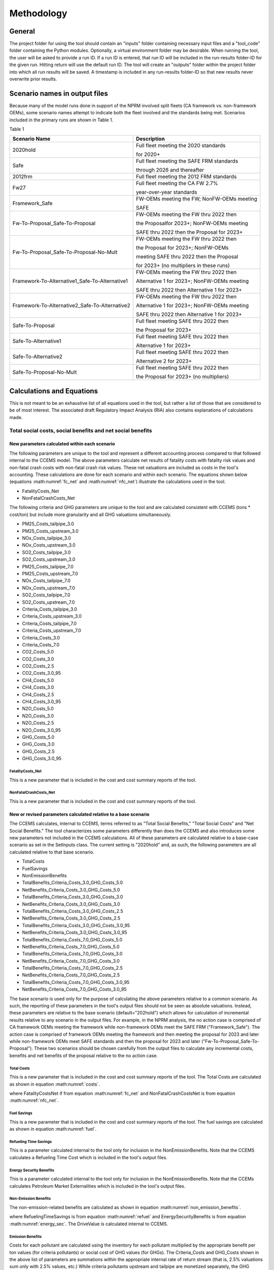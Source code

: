 Methodology
===========


General
^^^^^^^

The project folder for using the tool should contain an "inputs" folder containing necessary input files and a "tool_code" folder containing the Python modules.
Optionally, a virtual environment folder may be desirable. When running the tool, the user will be asked to provide a run ID. If a run ID is entered, that run ID will be
included in the run-results folder-ID for the given run. Hitting return will use the default run ID. The tool will create an "outputs" folder within the project folder
into which all run results will be saved. A timestamp is included in any run-results folder-ID so that new results never overwrite prior results.


Scenario names in output files
^^^^^^^^^^^^^^^^^^^^^^^^^^^^^^

Because many of the model runs done in support of the NPRM involved split fleets (CA framework vs. non-framework OEMs), some scenario names attempt to indicate both the fleet involved and the
standards being met. Scenarios included in the primary runs are shown in Table 1.

Table 1

==============================================  =====================================================
Scenario Name                                   Description
==============================================  =====================================================
2020hold                                        Full fleet meeting the 2020 standards

                                                for 2020+
Safe                                            Full fleet meeting the SAFE FRM standards

                                                through 2026 and thereafter
2012frm                                         Full fleet meeting the 2012 FRM standards
Fw27                                            Full fleet meeting the CA FW 2.7%

                                                year-over-year standards
Framework_Safe                                  FW-OEMs meeting the FW; NonFW-OEMs meeting

                                                SAFE
Fw-To-Proposal_Safe-To-Proposal                 FW-OEMs meeting the FW thru 2022 then

                                                the Proposalfor 2023+; NonFW-OEMs meeting

                                                SAFE thru 2022 then the Proposal for 2023+
Fw-To-Proposal_Safe-To-Proposal-No-Mult         FW-OEMs meeting the FW thru 2022 then

                                                the Proposal for 2023+; NonFW-OEMs

                                                meeting SAFE thru 2022 then the Proposal

                                                for 2023+ (no multipliers in these runs)
Framework-To-Alternative1_Safe-To-Alternative1  FW-OEMs meeting the FW thru 2022 then

                                                Alternative 1 for 2023+; NonFW-OEMs meeting

                                                SAFE thru 2022 then Alternative 1 for 2023+
Framework-To-Alternative2_Safe-To-Alternative2  FW-OEMs meeting the FW thru 2022 then

                                                Alternative 1 for 2023+; NonFW-OEMs meeting

                                                SAFE thru 2022 then Alternative 1 for 2023+
Safe-To-Proposal                                Full fleet meeting SAFE thru 2022 then

                                                the Proposal for 2023+
Safe-To-Alternative1                            Full fleet meeting SAFE thru 2022 then

                                                Alternative 1 for 2023+
Safe-To-Alternative2                            Full fleet meeting SAFE thru 2022 then

                                                Alternative 2 for 2023+
Safe-To-Proposal-No-Mult                        Full fleet meeting SAFE thru 2022 then

                                                the Proposal for 2023+ (no multipliers)
==============================================  =====================================================


Calculations and Equations
^^^^^^^^^^^^^^^^^^^^^^^^^^

This is not meant to be an exhaustive list of all equations used in the tool, but rather a list of those that are considered to be of most interest. The associated draft Regulatory Impact Analysis (RIA)
also contains explanations of calculations made.

Total social costs, social benefits and net social benefits
-----------------------------------------------------------

New parameters calculated within each scenario
..............................................

The following parameters are unique to the tool and represent a different accounting process compared to that followed internal to the CCEMS model. The above parameters calculate net results of fatality
costs with fatality risk values and non-fatal crash costs with non-fatal crash risk values. These net valuations are included as costs in the tool's accounting. These calculations are done for each
scenario and within each scenario. The equations shown below (equations :math:numref:`fc_net` and :math:numref:`nfc_net`) illustrate the calculations used in the tool.

- FatalityCosts_Net
- NonFatalCrashCosts_Net

The following criteria and GHG parameters are unique to the tool and are calculated consistent with CCEMS (tons * cost/ton) but include more granularity and all GHG valuations simultaneously.

- PM25_Costs_tailpipe_3.0
- PM25_Costs_upstream_3.0
- NOx_Costs_tailpipe_3.0
- NOx_Costs_upstream_3.0
- SO2_Costs_tailpipe_3.0
- SO2_Costs_upstream_3.0
- PM25_Costs_tailpipe_7.0
- PM25_Costs_upstream_7.0
- NOx_Costs_tailpipe_7.0
- NOx_Costs_upstream_7.0
- SO2_Costs_tailpipe_7.0
- SO2_Costs_upstream_7.0
- Criteria_Costs_tailpipe_3.0
- Criteria_Costs_upstream_3.0
- Criteria_Costs_tailpipe_7.0
- Criteria_Costs_upstream_7.0
- Criteria_Costs_3.0
- Criteria_Costs_7.0
- CO2_Costs_5.0
- CO2_Costs_3.0
- CO2_Costs_2.5
- CO2_Costs_3.0_95
- CH4_Costs_5.0
- CH4_Costs_3.0
- CH4_Costs_2.5
- CH4_Costs_3.0_95
- N2O_Costs_5.0
- N2O_Costs_3.0
- N2O_Costs_2.5
- N2O_Costs_3.0_95
- GHG_Costs_5.0
- GHG_Costs_3.0
- GHG_Costs_2.5
- GHG_Costs_3.0_95

FatalityCosts_Net
*****************

This is a new parameter that is included in the cost and cost summary reports of the tool.

.. math::
    :label: fc_net

    & FatalityCostsNet

    & =\small(FatalityCosts - FatalityRiskValue)

NonFatalCrashCosts_Net
**********************

This is a new parameter that is included in the cost and cost summary reports of the tool.

.. math::
    :label: nfc_net

    & NonFatalCrashCostsNet

    & =\small(NonFatalCrashCosts - NonFatalCrashRiskValue)


New or revised parameters calculated relative to a base scenario
................................................................

The CCEMS calculates, internal to CCEMS, terms referred to as "Total Social Benefits," "Total Social Costs" and "Net Social Benefits." The tool characterizes some parameters differently than does
the CCEMS and also introduces some new parameters not included in the CCEMS calculations. All of these parameters are calculated relative to a base-case scenario as set in the SetInputs class.
The current setting is "2020hold" and, as such, the following parameters are all calculated relative to that base scenario.

- TotalCosts
- FuelSavings
- NonEmissionBenefits
- TotalBenefits_Criteria_Costs_3.0_GHG_Costs_5.0
- NetBenefits_Criteria_Costs_3.0_GHG_Costs_5.0
- TotalBenefits_Criteria_Costs_3.0_GHG_Costs_3.0
- NetBenefits_Criteria_Costs_3.0_GHG_Costs_3.0
- TotalBenefits_Criteria_Costs_3.0_GHG_Costs_2.5
- NetBenefits_Criteria_Costs_3.0_GHG_Costs_2.5
- TotalBenefits_Criteria_Costs_3.0_GHG_Costs_3.0_95
- NetBenefits_Criteria_Costs_3.0_GHG_Costs_3.0_95
- TotalBenefits_Criteria_Costs_7.0_GHG_Costs_5.0
- NetBenefits_Criteria_Costs_7.0_GHG_Costs_5.0
- TotalBenefits_Criteria_Costs_7.0_GHG_Costs_3.0
- NetBenefits_Criteria_Costs_7.0_GHG_Costs_3.0
- TotalBenefits_Criteria_Costs_7.0_GHG_Costs_2.5
- NetBenefits_Criteria_Costs_7.0_GHG_Costs_2.5
- TotalBenefits_Criteria_Costs_7.0_GHG_Costs_3.0_95
- NetBenefits_Criteria_Costs_7.0_GHG_Costs_3.0_95

The base scenario is used only for the purpose of calculating the above parameters relative to a common scenario. As such, the reporting of these parameters in the tool's output files should not
be seen as absolute valuations. Instead, these parameters are relative to the base scenario (default="202hold") which allows for calculation of incremental results relative to any scenario in the
output files. For example, in the NPRM analysis, the no action case is comprised of CA framework OEMs meeting the framework while non-framework OEMs meet the SAFE FRM ("Framework_Safe"). The action
case is comprised of framework OEMs meeting the framework and then meeting the proposal for 2023 and later while non-framework OEMs meet SAFE standards and then the proposal for 2023 and later
("Fw-To-Proposal_Safe-To-Proposal"). These two scenarios should be chosen carefully from the output files to calculate any incremental costs, benefits and net benefits of the proposal relative to
the no action case.


Total Costs
***********

This is a new parameter that is included in the cost and cost summary reports of the tool. The Total Costs are calculated as shown in equation :math:numref:`costs`.

.. math::
    :label: costs

    & TotalCosts

    & =\small(ForegoneConsumerSalesSurplus_{Action} - ForegoneConsumerSalesSurplus_{NoAction})

    & + \small(TechCost_{Action} - TechCost_{NoAction})

    & + \small(Maint/RepairCost_{Action} - Maint/RepairCost_{NoAction})

    & + \small(CongestionCosts_{Action} - CongestionCosts_{NoAction})

    & + \small(NoiseCosts_{Action} - NoiseCosts_{NoAction})

    & + \small(FatalityCostsNet_{Action} - FatalityCostsNet_{NoAction})

    & + \small(NonFatalCrashCostsNet_{Action} - NonFatalCrashCostsNet_{NoAction})

where FatalityCostsNet if from equation :math:numref:`fc_net` and NonFatalCrashCostsNet is from equation :math:numref:`nfc_net`.

Fuel Savings
************

This is a new parameter that is included in the cost and cost summary reports of the tool. The fuel savings are calculated as shown in equation :math:numref:`fuel`.

.. math::
    :label: fuel

    & FuelSavings

    & = \small(RetailFuelOutlay_{NoAction} - RetailFuelOutlay_{Action})

    & - \small(FuelTaxRevenue_{NoAction} - FuelTaxRevenue_{Action})


Refueling Time Savings
**********************

This is a parameter calculated internal to the tool only for inclusion in the NonEmissionBenefits. Note that the CCEMS calculates a Refueling Time Cost which is included in the tool's output files.

.. math::
    :label: refuel

    & RefuelingTimeSavings

    & = \small(RefuelingTimeCosts_{NoAction} - RefuelingTimeCosts_{Action})


Energy Security Benefits
************************

This is a parameter calculated internal to the tool only for inclusion in the NonEmissionBenefits. Note that the CCEMs calculates Petroleum Market Externalities which is included in the tool's output files.

.. math::
    :label: energy_sec

    & EnergySecurityBenefits

    & = \small(PetroleumMarketExternalities_{NoAction} - PetroleumMarketExternalities_{Action})


Non-Emission Benefits
*********************

The non-emission-related benefits are calculated as shown in equation :math:numref:`non_emission_benefits`.

.. math::
    :label: non_emission_benefits

    & NonEmissionBenefits

    & = \small(DriveValue_{Action} - DriveValue_{NoAction})

    & + \small(RefuelingTimeSavings + EnergySecurityBenefits)

where RefuelingTimeSavings is from equation :math:numref:`refuel` and EnergySecurityBenefits is from equation :math:numref:`energy_sec`. The DriveValue is calculated internal to CCEMS.

Emission Benefits
*****************

Costs for each pollutant are calculated using the inventory for each pollutant multiplied by the appropriate benefit per ton values (for criteria pollutants) or social cost of GHG values (for GHGs).
The Criteria_Costs and GHG_Costs shown in the above list of parameters are summations within the appropriate internal rate of return stream (that is, 2.5% valuations sum only with 2.5% values, etc.)
While criteria pollutants upstream and tailpipe are monetized separately, the GHG pollutants are not. These costs are included in the tool's output files. The benefits for each pollutant are not
included in the output files and are calculated internal to the tool for inclusion in the Total Benefits and Net Benefits calculations. The benefits for each pollutant and internal discount rate,
are calculated as shown in equation :math:numref:`emission_benefits`.

.. math::
    :label: emission_benefits

    & EmissionBenefit_{Pollutant;InternalDiscountRate}

    & = cost/ton * \small(tons_{Pollutant;InternalDiscountRate;Action} - tons_{Pollutant;InternalDiscountRate;NoAction})

Total Benefits
**************

The total benefits are calculated as shown in equation :math:numref:`total_benefits`.

.. math::
    :label: total_benefits

    & TotalBenefits

    & = \small(NonEmissionBenefits + CriteriaEmissionBenefits + SCGHGEmissionBenefits)

where NonEmissionBenefits is from equation :math:numref:`non_emission_benefits` and EmissionBenefits are from equation :math:numref:`emission_benefits`.

Net Benefits
************

The net benefits are calculated as shown in equation :math:numref:`net_benefits`.

.. math::
    :label: net_benefits

    & NetBenefits

    & = \small(FuelSavings + TotalBenefits - TotalCosts)

where FuelSavings is from equation :math:numref:`fuel`, TotalBenefits is from equation :math:numref:`total_benefits` and TotalCosts is from equation :math:numref:`costs`.

Discounting
-----------

Monetized values are discounted at the social discount rates entered in the SetInputs class. The default values are 3% and 7%. Values are discounted to the year entered
in the SetInputs class. The default value is 2021. Monetized values are discounted assuming costs occur at the beginning of the year or the end of the year as entered in
the SetInputs class. The default value is "end-year", meaning that any monetized values in 2021 are discounted.

Importantly, all emission-related monetized values are discounted at their internal rates of return, regardless of the social discount rate. The internal rate of return
is indicated in the cost-factor input files (cost_factors-criteria.csv and cost_factors-scc.csv) in the heading (e.g., values using the "co2_global_5.0_USD_per_metricton"
cost factor will always be discounted at 5%, regardless of the social discount rate).


Present value
.............

.. math::
    :label: pv

    PV=\frac{AnnualValue_{0}} {(1+rate)^{(0+offset)}}+\frac{AnnualValue_{1}} {(1+rate)^{(1+offset)}} + … +\frac{AnnualValue_{n}} {(1+rate)^{(n+offset)}}

where,

- *PV* = present value
- *AnnualValue* = annual costs or annual benefits or annual net of costs and benefits
- *rate* = discount rate
- *0, 1, …, n* = the period or years of discounting
- *offset* = controller to set the discounting approach (0 means first costs occur at time=0; 1 means costs occur at time=1)

Note that the output files of present values are cumulative sums. Therefore, the results represent present values through the indicated year.


Annualized value
................

When the present value offset in equation :math:numref:`pv` equals 0:

.. math::
    :label:

    AV=PV\times\frac{rate\times(1+rate)^{n}} {(1+rate)^{(n+1)}-1}

When the present value offset in equation :math:numref:`pv` equals 1:

.. math::
    :label:

    AV=PV\times\frac{rate\times(1+rate)^{n}} {(1+rate)^{n}-1}

where,

- *AV* = annualized value of costs or benefits or net of costs and benefits
- *PV* = present value of costs or benefits or net of costs and benefits
- *rate* = discount rate
- *n* = the number of periods over which to annualize the present value

Note that the output files of annualized values represent values annualized through the given year.
